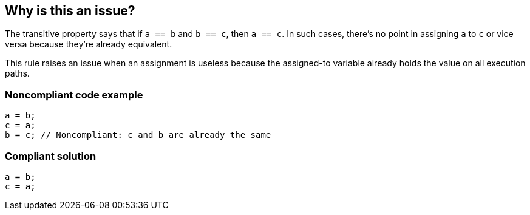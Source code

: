== Why is this an issue?

The transitive property says that if ``++a == b++`` and ``++b == c++``, then ``++a == c++``. In such cases, there's no point in assigning ``++a++`` to ``++c++`` or vice versa because they're already equivalent. 


This rule raises an issue when an assignment is useless because the assigned-to variable already holds the value on all execution paths.


=== Noncompliant code example

[source,text]
----
a = b;
c = a;
b = c; // Noncompliant: c and b are already the same
----


=== Compliant solution

[source,text]
----
a = b;
c = a;
----

